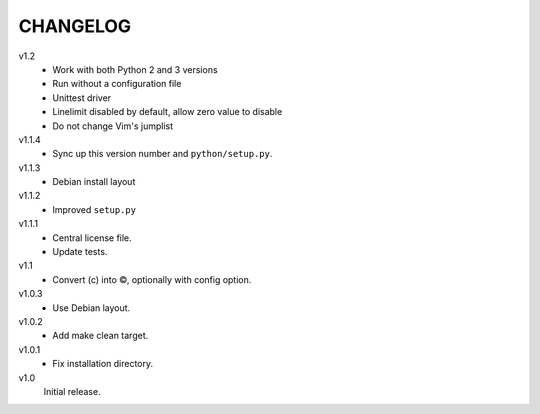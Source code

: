 .. Copyright © 2013 Martin Ueding <dev@martin-ueding.de>

#########
CHANGELOG
#########

v1.2
    - Work with both Python 2 and 3 versions
    - Run without a configuration file
    - Unittest driver
    - Linelimit disabled by default, allow zero value to disable
    - Do not change Vim's jumplist

v1.1.4
    - Sync up this version number and ``python/setup.py``.

v1.1.3
    - Debian install layout

v1.1.2
    - Improved ``setup.py``

v1.1.1
    - Central license file.
    - Update tests.

v1.1
    - Convert (c) into ©, optionally with config option.

v1.0.3
    - Use Debian layout.

v1.0.2
    - Add make clean target.

v1.0.1
    - Fix installation directory.

v1.0
    Initial release.
